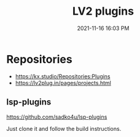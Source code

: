 :PROPERTIES:
:ID:       D221DE90-7927-4415-A20A-519389E7E808
:END:
#+title: LV2 plugins
#+date: 2021-11-16 16:03 PM
#+updated: 2021-12-18 23:53 PM
#+filetags: :audio:

* Repositories
  - https://kx.studio/Repositories:Plugins
  - https://lv2plug.in/pages/projects.html
    
** lsp-plugins
   https://github.com/sadko4u/lsp-plugins

   Just clone it and follow the build instructions.
